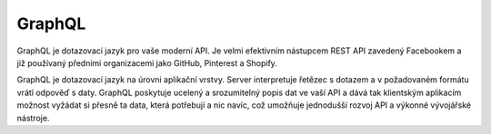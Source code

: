 GraphQL
#########


GraphQL je dotazovací jazyk pro vaše moderní API. Je velmi efektivním nástupcem REST API zavedený Facebookem a již používaný předními organizacemi jako GitHub, Pinterest a Shopify.

GraphQL je dotazovací jazyk na úrovni aplikační vrstvy. 
Server interpretuje řetězec s dotazem a v požadovaném formátu vrátí odpověď s daty. 
GraphQL poskytuje ucelený a srozumitelný popis dat ve vaší API a dává tak klientským aplikacím možnost vyžádat si přesně ta data, která potřebují a nic navíc, což umožňuje jednodušší rozvoj API a výkonné vývojářské nástroje.
